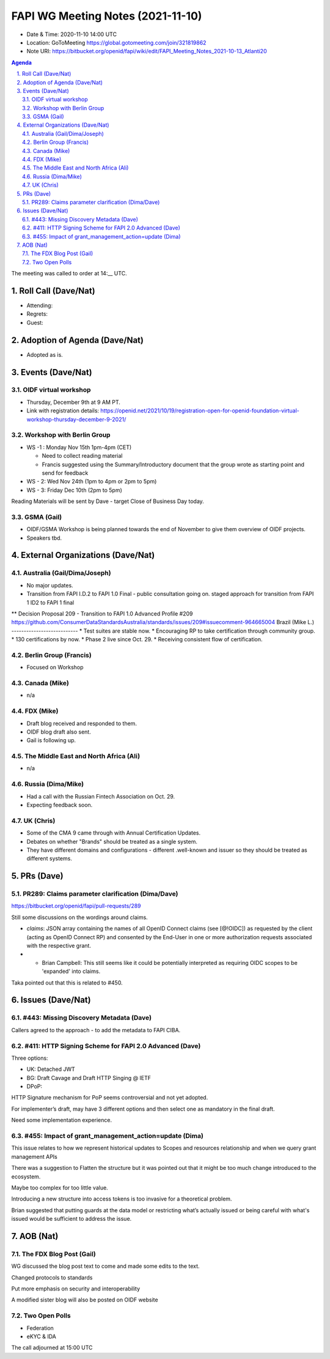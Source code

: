 ============================================
FAPI WG Meeting Notes (2021-11-10) 
============================================
* Date & Time: 2020-11-10 14:00 UTC
* Location: GoToMeeting https://global.gotomeeting.com/join/321819862
* Note URI: https://bitbucket.org/openid/fapi/wiki/edit/FAPI_Meeting_Notes_2021-10-13_Atlanti20
.. sectnum:: 
   :suffix: .

.. contents:: Agenda

The meeting was called to order at 14:__ UTC. 

Roll Call (Dave/Nat)
======================
* Attending: 


* Regrets: 
* Guest: 

Adoption of Agenda (Dave/Nat)
================================
* Adopted as is. 

Events (Dave/Nat)
======================

OIDF virtual workshop
------------------------------
* Thursday, December 9th at 9 AM PT. 
* Link with registration details: https://openid.net/2021/10/19/registration-open-for-openid-foundation-virtual-workshop-thursday-december-9-2021/

Workshop with Berlin Group
--------------------------------
* WS -1 : Monday Nov 15th 1pm-4pm (CET)

  * Need to collect reading material
  * Francis suggested using the Summary/Introductory document that the group wrote as starting point and send for feedback

* WS - 2: Wed Nov 24th (1pm to 4pm or 2pm to 5pm)
* WS - 3: Friday Dec 10th (2pm to 5pm)

Reading Materials will be sent by Dave - target Close of Business Day today. 

GSMA (Gail)
---------------------
* OIDF/GSMA Workshop is being planned towards the end of November to give them overview of OIDF projects. 
* Speakers tbd. 

External Organizations (Dave/Nat)
===================================
Australia (Gail/Dima/Joseph)
------------------------------------
* No major updates. 
* Transition from FAPI I.D.2 to FAPI 1.0 Final - public consultation going on. staged approach for transition from FAPI 1 ID2 to FAPI 1 final
** Decision Proposal 209 - Transition to FAPI 1.0 Advanced Profile #209 https://github.com/ConsumerDataStandardsAustralia/standards/issues/209#issuecomment-964665004
Brazil (Mike L.)
---------------------------
* Test suites are stable now. 
* Encouraging RP to take certification through community group. 
* 130 certifications by now. 
* Phase 2 live since Oct. 29. 
* Receiving consistent flow of certification. 

Berlin Group (Francis)
--------------------------------
* Focused on Workshop

Canada (Mike)
------------------
* n/a

FDX (Mike)
------------------
* Draft blog received and responded to them. 
* OIDF blog draft also sent. 
* Gail is following up. 

The Middle East and North Africa (Ali)
---------------------------------------
* n/a

Russia (Dima/Mike)
--------------------
* Had a call with the Russian Fintech Association on Oct. 29. 
* Expecting feedback soon. 

UK (Chris)
--------------------
* Some of the CMA 9 came through with Annual Certification Updates. 
* Debates on whether "Brands" should be treated as a single system. 
* They have different domains and configurations - different .well-known and issuer so they should be treated as different systems.  

PRs (Dave)
=================
PR289: Claims parameter clarification (Dima/Dave)
-------------------------------------------------------
https://bitbucket.org/openid/fapi/pull-requests/289

Still some discussions on the wordings around claims. 


* `claims`: JSON array containing the names of all OpenID Connect claims (see [@!OIDC]) as requested by the client (acting as OpenID Connect RP) and consented by the End-User in one or more authorization requests associated with the respective grant.
* * Brian Campbell: This still seems like it could be potentially interpreted as requiring OIDC scopes to be 'expanded' into claims.

Taka pointed out that this is related to #450. 


Issues (Dave/Nat)
=====================
#443: Missing Discovery Metadata (Dave)
-----------------------------------------
Callers agreed to the approach - to add the metadata to FAPI CIBA. 


#411: HTTP Signing Scheme for FAPI 2.0 Advanced (Dave)
----------------------------------------------------------
Three options: 

* UK: Detached JWT
* BG: Draft Cavage and Draft HTTP Singing @ IETF
* DPoP: 

HTTP Signature mechanism for PoP seems controversial and not yet adopted.

For implementer’s draft, may have 3 different options and then select one as mandatory in the final draft. 

Need some implementation experience.


#455: Impact of grant_management_action=update (Dima)
-----------------------------------------------------------
This issue relates to how we represent historical updates to Scopes and resources relationship and when we query grant management APIs

There was a suggestion to Flatten the structure but it was pointed out that it might be too much change introduced to the ecosystem.

Maybe too complex for too little value.

Introducing a new structure into access tokens is too invasive for a theoretical problem.

Brian suggested that putting guards  at the data model or restricting what’s actually issued or being careful with what's issued would be sufficient to address the issue.



AOB (Nat)
=================
The FDX Blog Post (Gail)
----------------------------
WG discussed the blog post text to come and made some edits to the text.

Changed protocols to standards

Put more emphasis on security and interoperability

A modified sister blog will also be posted on OIDF website


Two Open Polls 
-----------------------
* Federation
* eKYC & IDA


The call adjourned at 15:00 UTC